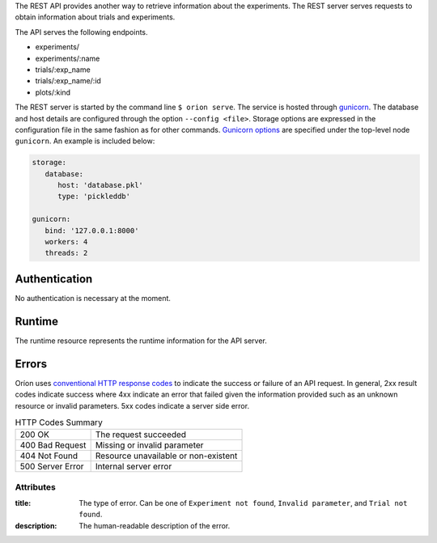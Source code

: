 The REST API provides another way to retrieve information about the experiments. The REST server
serves requests to obtain information about trials and experiments.

The API serves the following endpoints.

* experiments/
* experiments/:name
* trials/:exp_name
* trials/:exp_name/:id
* plots/:kind


The REST server is started by the command line ``$ orion serve``. The service is hosted through
`gunicorn <https://gunicorn.org/>`_. The database and host details are configured through the option
``--config <file>``. Storage options are expressed in the configuration file in the same fashion as
for other commands. `Gunicorn options <https://docs.gunicorn.org/en/stable/settings.html>`_ are
specified under the top-level node ``gunicorn``. An example is included below:

.. code-block:: yaml

   storage:
      database:
         host: 'database.pkl'
         type: 'pickleddb'

   gunicorn:
      bind: '127.0.0.1:8000'
      workers: 4
      threads: 2

Authentication
---------------
No authentication is necessary at the moment.

Runtime
-------
The runtime resource represents the runtime information for the API server.

.. http:get:: /

   **Example response**:

   .. sourcecode:: http

      HTTP/1.1 200 OK
      Content-Type: text/javascript


   .. code-block:: json

      {
        "orion": "v0.1.7",
        "server": "gunicorn",
        "database": "pickleddb"
      }

   :>json string orion: The version of Oríon running the API server.
   :>json string server: The WSGI HTTP Server hosting the API server.
   :>json string database: The type of database where the HPO data is stored.
Errors
------
Oríon uses `conventional HTTP response codes <https://en.wikipedia.org/wiki/List_of_HTTP_status_codes>`_
to indicate the success or failure of an API request. In general, 2xx result codes indicate success
where 4xx indicate an error that failed given the information provided such as an unknown resource
or invalid parameters. 5xx codes indicate a server side error.

.. table:: HTTP Codes Summary

   ================ ====================================
   200 OK           The request succeeded
   400 Bad Request  Missing or invalid parameter
   404 Not Found    Resource unavailable or non-existent
   500 Server Error Internal server error
   ================ ====================================

Attributes
~~~~~~~~~~

:title:
    The type of error. Can be one of ``Experiment not found``, ``Invalid parameter``,
    and ``Trial not found``.
:description:
    The human-readable description of the error.
